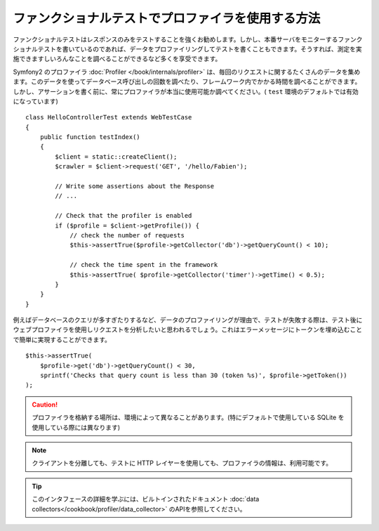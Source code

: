 .. index::
   single: Tests; Profiling

ファンクショナルテストでプロファイラを使用する方法
============================================

ファンクショナルテストはレスポンスのみをテストすることを強くお勧めします。しかし、本番サーバをモニターするファンクショナルテストを書いているのであれば、データをプロファイリングしてテストを書くこともできます。そうすれば、測定を実施できますしいろんなことを調べることができるなど多くを享受できます。

Symfony2 のプロファイラ :doc:`Profiler </book/internals/profiler>`  は、毎回のリクエストに関するたくさんのデータを集めます。このデータを使ってデータベース呼び出しの回数を調べたり、フレームワーク内でかかる時間を調べることができます。しかし、アサーションを書く前に、常にプロファイラが本当に使用可能か調べてください。( ``test`` 環境のデフォルトでは有効になっています)
::

    class HelloControllerTest extends WebTestCase
    {
        public function testIndex()
        {
            $client = static::createClient();
            $crawler = $client->request('GET', '/hello/Fabien');

            // Write some assertions about the Response
            // ...

            // Check that the profiler is enabled
            if ($profile = $client->getProfile()) {
                // check the number of requests
                $this->assertTrue($profile->getCollector('db')->getQueryCount() < 10);

                // check the time spent in the framework
                $this->assertTrue( $profile->getCollector('timer')->getTime() < 0.5);
            }
        }
    }

例えばデータベースのクエリが多すぎたりするなど、データのプロファイリングが理由で、テストが失敗する際は、テスト後にウェブプロファイラを使用しリクエストを分析したいと思われるでしょう。これはエラーメッセージにトークンを埋め込むことで簡単に実現することができます。
::

    $this->assertTrue(
        $profile->get('db')->getQueryCount() < 30,
        sprintf('Checks that query count is less than 30 (token %s)', $profile->getToken())
    );

.. caution::

     プロファイラを格納する場所は、環境によって異なることがあります。(特にデフォルトで使用している SQLite を使用している際には異なります)

.. note::

    クライアントを分離しても、テストに HTTP レイヤーを使用しても、プロファイラの情報は、利用可能です。

.. tip::

    このインタフェースの詳細を学ぶには、ビルトインされたドキュメント :doc:`data collectors</cookbook/profiler/data_collector>` のAPIを参照してください。

.. 2011/11/02 ganchiku 89d8acf9fa096048e2da615ded977a9741aed92b

